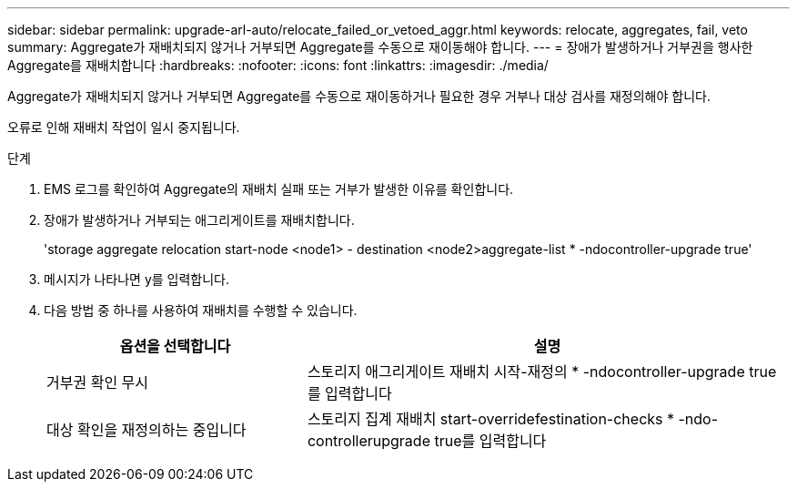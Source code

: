 ---
sidebar: sidebar 
permalink: upgrade-arl-auto/relocate_failed_or_vetoed_aggr.html 
keywords: relocate, aggregates, fail, veto 
summary: Aggregate가 재배치되지 않거나 거부되면 Aggregate를 수동으로 재이동해야 합니다. 
---
= 장애가 발생하거나 거부권을 행사한 Aggregate를 재배치합니다
:hardbreaks:
:nofooter: 
:icons: font
:linkattrs: 
:imagesdir: ./media/


[role="lead"]
Aggregate가 재배치되지 않거나 거부되면 Aggregate를 수동으로 재이동하거나 필요한 경우 거부나 대상 검사를 재정의해야 합니다.

오류로 인해 재배치 작업이 일시 중지됩니다.

.단계
. EMS 로그를 확인하여 Aggregate의 재배치 실패 또는 거부가 발생한 이유를 확인합니다.
. 장애가 발생하거나 거부되는 애그리게이트를 재배치합니다.
+
'storage aggregate relocation start-node <node1> - destination <node2>aggregate-list * -ndocontroller-upgrade true'

. 메시지가 나타나면 y를 입력합니다.
. 다음 방법 중 하나를 사용하여 재배치를 수행할 수 있습니다.
+
[cols="35,65"]
|===
| 옵션을 선택합니다 | 설명 


| 거부권 확인 무시 | 스토리지 애그리게이트 재배치 시작-재정의 * -ndocontroller-upgrade true를 입력합니다 


| 대상 확인을 재정의하는 중입니다 | 스토리지 집계 재배치 start-overridefestination-checks * -ndo-controllerupgrade true를 입력합니다 
|===

